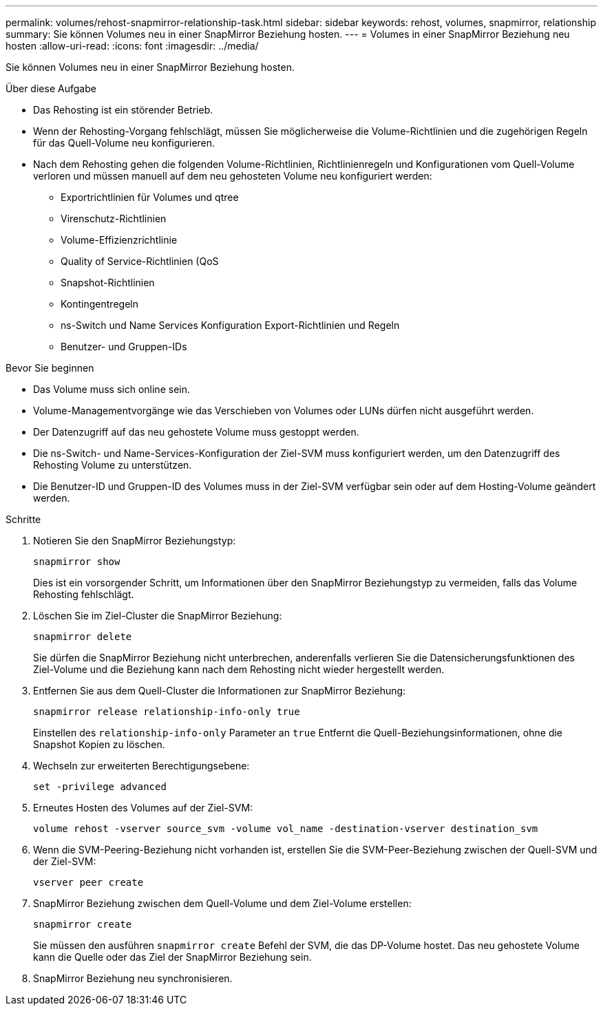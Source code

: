 ---
permalink: volumes/rehost-snapmirror-relationship-task.html 
sidebar: sidebar 
keywords: rehost, volumes, snapmirror, relationship 
summary: Sie können Volumes neu in einer SnapMirror Beziehung hosten. 
---
= Volumes in einer SnapMirror Beziehung neu hosten
:allow-uri-read: 
:icons: font
:imagesdir: ../media/


[role="lead"]
Sie können Volumes neu in einer SnapMirror Beziehung hosten.

.Über diese Aufgabe
* Das Rehosting ist ein störender Betrieb.
* Wenn der Rehosting-Vorgang fehlschlägt, müssen Sie möglicherweise die Volume-Richtlinien und die zugehörigen Regeln für das Quell-Volume neu konfigurieren.
* Nach dem Rehosting gehen die folgenden Volume-Richtlinien, Richtlinienregeln und Konfigurationen vom Quell-Volume verloren und müssen manuell auf dem neu gehosteten Volume neu konfiguriert werden:
+
** Exportrichtlinien für Volumes und qtree
** Virenschutz-Richtlinien
** Volume-Effizienzrichtlinie
** Quality of Service-Richtlinien (QoS
** Snapshot-Richtlinien
** Kontingentregeln
** ns-Switch und Name Services Konfiguration Export-Richtlinien und Regeln
** Benutzer- und Gruppen-IDs




.Bevor Sie beginnen
* Das Volume muss sich online sein.
* Volume-Managementvorgänge wie das Verschieben von Volumes oder LUNs dürfen nicht ausgeführt werden.
* Der Datenzugriff auf das neu gehostete Volume muss gestoppt werden.
* Die ns-Switch- und Name-Services-Konfiguration der Ziel-SVM muss konfiguriert werden, um den Datenzugriff des Rehosting Volume zu unterstützen.
* Die Benutzer-ID und Gruppen-ID des Volumes muss in der Ziel-SVM verfügbar sein oder auf dem Hosting-Volume geändert werden.


.Schritte
. Notieren Sie den SnapMirror Beziehungstyp:
+
`snapmirror show`

+
Dies ist ein vorsorgender Schritt, um Informationen über den SnapMirror Beziehungstyp zu vermeiden, falls das Volume Rehosting fehlschlägt.

. Löschen Sie im Ziel-Cluster die SnapMirror Beziehung:
+
`snapmirror delete`

+
Sie dürfen die SnapMirror Beziehung nicht unterbrechen, anderenfalls verlieren Sie die Datensicherungsfunktionen des Ziel-Volume und die Beziehung kann nach dem Rehosting nicht wieder hergestellt werden.

. Entfernen Sie aus dem Quell-Cluster die Informationen zur SnapMirror Beziehung:
+
`snapmirror release relationship-info-only true`

+
Einstellen des `relationship-info-only` Parameter an `true` Entfernt die Quell-Beziehungsinformationen, ohne die Snapshot Kopien zu löschen.

. Wechseln zur erweiterten Berechtigungsebene:
+
`set -privilege advanced`

. Erneutes Hosten des Volumes auf der Ziel-SVM:
+
`volume rehost -vserver source_svm -volume vol_name -destination-vserver destination_svm`

. Wenn die SVM-Peering-Beziehung nicht vorhanden ist, erstellen Sie die SVM-Peer-Beziehung zwischen der Quell-SVM und der Ziel-SVM:
+
`vserver peer create`

. SnapMirror Beziehung zwischen dem Quell-Volume und dem Ziel-Volume erstellen:
+
`snapmirror create`

+
Sie müssen den ausführen `snapmirror create` Befehl der SVM, die das DP-Volume hostet. Das neu gehostete Volume kann die Quelle oder das Ziel der SnapMirror Beziehung sein.

. SnapMirror Beziehung neu synchronisieren.

